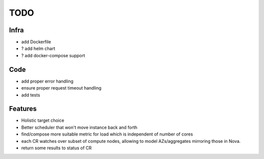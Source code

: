 TODO
====

Infra
-----
- add Dockerfile
- ? add helm chart
- ? add docker-compose support

Code
----
- add proper error handling
- ensure proper request timeout handling
- add tests

Features
--------
- Holistic target choice
- Better scheduler that won't move instance back and forth
- find/compose more suitable metric for load
  which is independent of number of cores
- each CR watches over subset of compute nodes, allowing to
  model AZs/aggregates mirroring those in Nova.
- return some results to status of CR

